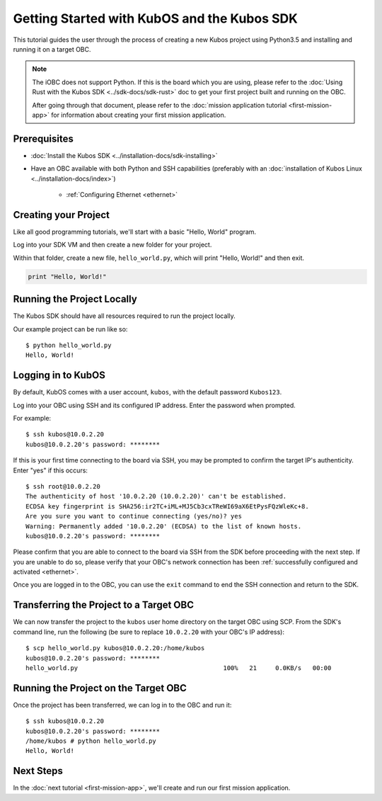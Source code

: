 Getting Started with KubOS and the Kubos SDK
============================================

This tutorial guides the user through the process of creating a new Kubos project using Python3.5
and installing and running it on a target OBC.

.. note:: 

    The iOBC does not support Python. If this is the board which you are using,
    please refer to the :doc:`Using Rust with the Kubos SDK <../sdk-docs/sdk-rust>`
    doc to get your first project built and running on the OBC.

    After going through that document, please refer to the :doc:`mission application tutorial <first-mission-app>`
    for information about creating your first mission application.

Prerequisites
-------------

- :doc:`Install the Kubos SDK <../installation-docs/sdk-installing>`
- Have an OBC available with both Python and SSH capabilities
  (preferably with an :doc:`installation of Kubos Linux <../installation-docs/index>`)

    - :ref:`Configuring Ethernet <ethernet>`

Creating your Project
---------------------

Like all good programming tutorials, we'll start with a basic "Hello, World" program.

Log into your SDK VM and then create a new folder for your project.

Within that folder, create a new file, ``hello_world.py``, which will print "Hello, World!"
and then exit.

.. code-block:: python

    print "Hello, World!"

Running the Project Locally
---------------------------

The Kubos SDK should have all resources required to run the project locally.

Our example project can be run like so::

    $ python hello_world.py
    Hello, World!
    
Logging in to KubOS
-------------------

By default, KubOS comes with a user account, ``kubos``, with the default password ``Kubos123``.

Log into your OBC using SSH and its configured IP address. Enter the password when prompted.

For example::

    $ ssh kubos@10.0.2.20
    kubos@10.0.2.20's password: ********

If this is your first time connecting to the board via SSH, you may be prompted to confirm
the target IP's authenticity. Enter "yes" if this occurs::

    $ ssh root@10.0.2.20
    The authenticity of host '10.0.2.20 (10.0.2.20)' can't be established.
    ECDSA key fingerprint is SHA256:ir2TC+iML+MJ5Cb3cxTReWI69aX6EtPysFQzWleKc+8.
    Are you sure you want to continue connecting (yes/no)? yes
    Warning: Permanently added '10.0.2.20' (ECDSA) to the list of known hosts.
    kubos@10.0.2.20's password: ********

Please confirm that you are able to connect to the board via SSH from the SDK before proceeding
with the next step. If you are unable to do so, please verify that your OBC's network connection
has been :ref:`successfully configured and activated <ethernet>`.

Once you are logged in to the OBC, you can use the ``exit`` command to end the SSH connection and
return to the SDK.

Transferring the Project to a Target OBC
----------------------------------------

We can now transfer the project to the ``kubos`` user home directory on the target OBC using SCP.
From the SDK's command line, run the following (be sure to replace ``10.0.2.20`` with your OBC's
IP address)::

    $ scp hello_world.py kubos@10.0.2.20:/home/kubos
    kubos@10.0.2.20's password: ********
    hello_world.py                                       100%   21     0.0KB/s   00:00
    
Running the Project on the Target OBC
-------------------------------------

Once the project has been transferred, we can log in to the OBC and run it::

    $ ssh kubos@10.0.2.20
    kubos@10.0.2.20's password: ********
    /home/kubos # python hello_world.py
    Hello, World!

Next Steps
----------

In the :doc:`next tutorial <first-mission-app>`, we'll create and run our first mission application.